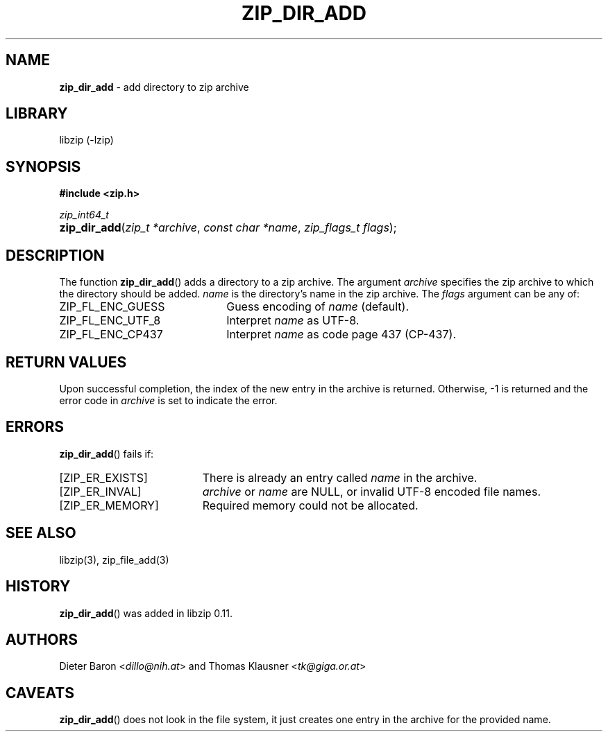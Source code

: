 .\" Automatically generated from an mdoc input file.  Do not edit.
.\" zip_dir_add.mdoc -- add directory to zip archive
.\" Copyright (C) 2006-2017 Dieter Baron and Thomas Klausner
.\"
.\" This file is part of libzip, a library to manipulate ZIP archives.
.\" The authors can be contacted at <libzip@nih.at>
.\"
.\" Redistribution and use in source and binary forms, with or without
.\" modification, are permitted provided that the following conditions
.\" are met:
.\" 1. Redistributions of source code must retain the above copyright
.\"    notice, this list of conditions and the following disclaimer.
.\" 2. Redistributions in binary form must reproduce the above copyright
.\"    notice, this list of conditions and the following disclaimer in
.\"    the documentation and/or other materials provided with the
.\"    distribution.
.\" 3. The names of the authors may not be used to endorse or promote
.\"    products derived from this software without specific prior
.\"    written permission.
.\"
.\" THIS SOFTWARE IS PROVIDED BY THE AUTHORS ``AS IS'' AND ANY EXPRESS
.\" OR IMPLIED WARRANTIES, INCLUDING, BUT NOT LIMITED TO, THE IMPLIED
.\" WARRANTIES OF MERCHANTABILITY AND FITNESS FOR A PARTICULAR PURPOSE
.\" ARE DISCLAIMED.  IN NO EVENT SHALL THE AUTHORS BE LIABLE FOR ANY
.\" DIRECT, INDIRECT, INCIDENTAL, SPECIAL, EXEMPLARY, OR CONSEQUENTIAL
.\" DAMAGES (INCLUDING, BUT NOT LIMITED TO, PROCUREMENT OF SUBSTITUTE
.\" GOODS OR SERVICES; LOSS OF USE, DATA, OR PROFITS; OR BUSINESS
.\" INTERRUPTION) HOWEVER CAUSED AND ON ANY THEORY OF LIABILITY, WHETHER
.\" IN CONTRACT, STRICT LIABILITY, OR TORT (INCLUDING NEGLIGENCE OR
.\" OTHERWISE) ARISING IN ANY WAY OUT OF THE USE OF THIS SOFTWARE, EVEN
.\" IF ADVISED OF THE POSSIBILITY OF SUCH DAMAGE.
.\"
.TH "ZIP_DIR_ADD" "3" "December 18, 2017" "NiH" "Library Functions Manual"
.nh
.if n .ad l
.SH "NAME"
\fBzip_dir_add\fR
\- add directory to zip archive
.SH "LIBRARY"
libzip (-lzip)
.SH "SYNOPSIS"
\fB#include <zip.h>\fR
.sp
\fIzip_int64_t\fR
.br
.PD 0
.HP 4n
\fBzip_dir_add\fR(\fIzip_t\ *archive\fR, \fIconst\ char\ *name\fR, \fIzip_flags_t\ flags\fR);
.PD
.SH "DESCRIPTION"
The function
\fBzip_dir_add\fR()
adds a directory to a zip archive.
The argument
\fIarchive\fR
specifies the zip archive to which the directory should be added.
\fIname\fR
is the directory's name in the zip archive.
The
\fIflags\fR
argument can be any of:
.TP 22n
\fRZIP_FL_ENC_GUESS\fR
Guess encoding of
\fIname\fR
(default).
.TP 22n
\fRZIP_FL_ENC_UTF_8\fR
Interpret
\fIname\fR
as UTF-8.
.TP 22n
\fRZIP_FL_ENC_CP437\fR
Interpret
\fIname\fR
as code page 437 (CP-437).
.SH "RETURN VALUES"
Upon successful completion, the index of the new entry in the archive
is returned.
Otherwise, \-1 is returned and the error code in
\fIarchive\fR
is set to indicate the error.
.SH "ERRORS"
\fBzip_dir_add\fR()
fails if:
.TP 19n
[\fRZIP_ER_EXISTS\fR]
There is already an entry called
\fIname\fR
in the archive.
.TP 19n
[\fRZIP_ER_INVAL\fR]
\fIarchive\fR
or
\fIname\fR
are
\fRNULL\fR,
or invalid UTF-8 encoded file names.
.TP 19n
[\fRZIP_ER_MEMORY\fR]
Required memory could not be allocated.
.SH "SEE ALSO"
libzip(3),
zip_file_add(3)
.SH "HISTORY"
\fBzip_dir_add\fR()
was added in libzip 0.11.
.SH "AUTHORS"
Dieter Baron <\fIdillo@nih.at\fR>
and
Thomas Klausner <\fItk@giga.or.at\fR>
.SH "CAVEATS"
\fBzip_dir_add\fR()
does not look in the file system, it just creates one entry in the
archive for the provided name.
